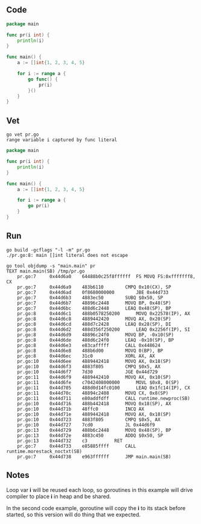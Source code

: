** Code

#+BEGIN_SRC go
package main

func pr(i int) {
	println(i)
}

func main() {
	a := []int{1, 2, 3, 4, 5}

	for i := range a {
		go func() {
			pr(i)
		}()
	}
}
#+END_SRC

** Vet

#+BEGIN_SRC shell
go vet pr.go
range variable i captured by func literal
#+END_SRC

#+BEGIN_SRC go
package main

func pr(i int) {
	println(i)
}

func main() {
	a := []int{1, 2, 3, 4, 5}

	for i := range a {
		go pr(i)
	}
}
#+END_SRC

** Run

#+BEGIN_SRC shell
go build -gcflags "-l -m" pr.go
./pr.go:8: main []int literal does not escape

go tool objdump -s "main.main" pr
TEXT main.main(SB) /tmp/pr.go
	pr.go:7		0x44d6a0	64488b0c25f8ffffff	FS MOVQ FS:0xfffffff8, CX
	pr.go:7		0x44d6a9	483b6110		CMPQ 0x10(CX), SP
	pr.go:7		0x44d6ad	0f8680000000		JBE 0x44d733
	pr.go:7		0x44d6b3	4883ec50		SUBQ $0x50, SP
	pr.go:7		0x44d6b7	48896c2448		MOVQ BP, 0x48(SP)
	pr.go:7		0x44d6bc	488d6c2448		LEAQ 0x48(SP), BP
	pr.go:8		0x44d6c1	488b0578250200		MOVQ 0x22578(IP), AX
	pr.go:8		0x44d6c8	4889442420		MOVQ AX, 0x20(SP)
	pr.go:8		0x44d6cd	488d7c2428		LEAQ 0x28(SP), DI
	pr.go:8		0x44d6d2	488d356f250200		LEAQ 0x2256f(IP), SI
	pr.go:8		0x44d6d9	48896c24f0		MOVQ BP, -0x10(SP)
	pr.go:8		0x44d6de	488d6c24f0		LEAQ -0x10(SP), BP
	pr.go:8		0x44d6e3	e83cafffff		CALL 0x448624
	pr.go:8		0x44d6e8	488b6d00		MOVQ 0(BP), BP
	pr.go:8		0x44d6ec	31c0			XORL AX, AX
	pr.go:10	0x44d6ee	4889442418		MOVQ AX, 0x18(SP)
	pr.go:10	0x44d6f3	4883f805		CMPQ $0x5, AX
	pr.go:10	0x44d6f7	7d30			JGE 0x44d729
	pr.go:11	0x44d6f9	4889442410		MOVQ AX, 0x10(SP)
	pr.go:11	0x44d6fe	c7042408000000		MOVL $0x8, 0(SP)
	pr.go:11	0x44d705	488d0d14fc0100		LEAQ 0x1fc14(IP), CX
	pr.go:11	0x44d70c	48894c2408		MOVQ CX, 0x8(SP)
	pr.go:11	0x44d711	e80addfdff		CALL runtime.newproc(SB)
	pr.go:10	0x44d716	488b442418		MOVQ 0x18(SP), AX
	pr.go:10	0x44d71b	48ffc0			INCQ AX
	pr.go:10	0x44d71e	4889442418		MOVQ AX, 0x18(SP)
	pr.go:10	0x44d723	4883f805		CMPQ $0x5, AX
	pr.go:10	0x44d727	7cd0			JL 0x44d6f9
	pr.go:13	0x44d729	488b6c2448		MOVQ 0x48(SP), BP
	pr.go:13	0x44d72e	4883c450		ADDQ $0x50, SP
	pr.go:13	0x44d732	c3			RET
	pr.go:7		0x44d733	e85885ffff		CALL runtime.morestack_noctxt(SB)
	pr.go:7		0x44d738	e963ffffff		JMP main.main(SB)
#+END_SRC

** Notes

Loop var *i* will be reused each loop, so goroutines in this example will drive
compiler to place *i* in heap and be shared.

In the second code example, goroutine will copy the *i* to its stack before
started, so this version will do thing that we expected.
